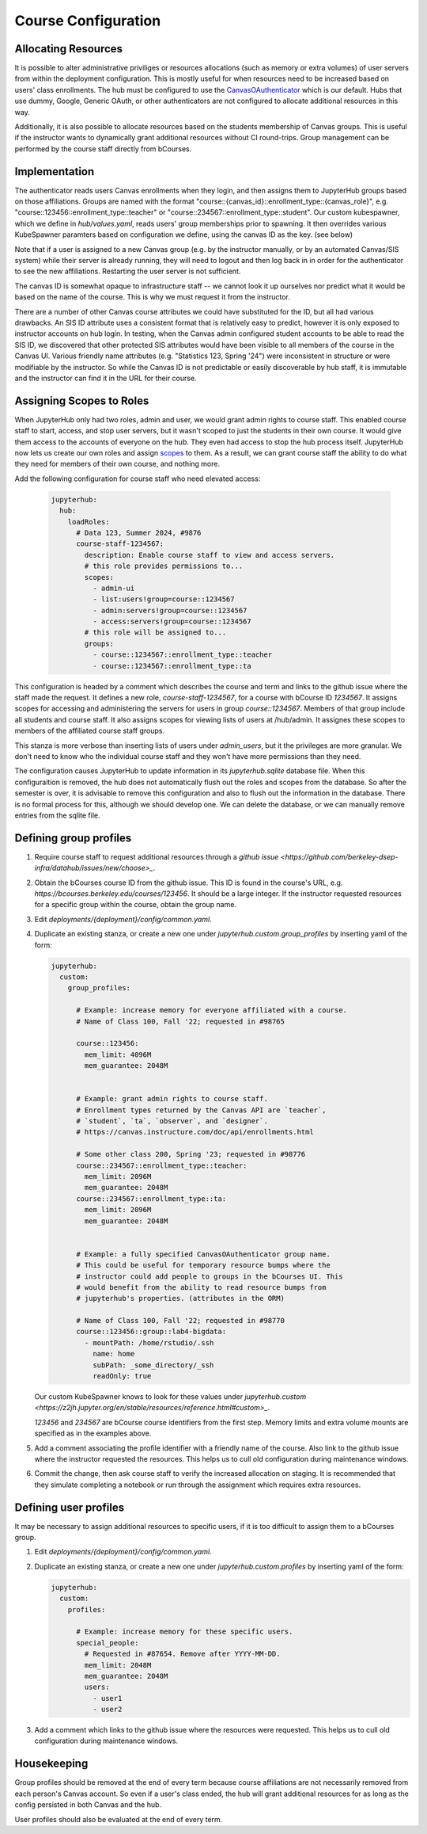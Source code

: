 .. _howto/course-config:

====================
Course Configuration
====================

Allocating Resources
====================
It is possible to alter administrative priviliges or resources allocations (such as memory or extra volumes) of user servers from within the deployment configuration. This is mostly useful for when resources need to be increased based on  users' class enrollments. The hub must be configured to use the `CanvasOAuthenticator <https://github.com/berkeley-dsep-infra/canvasauthenticator>`_ which is our default. Hubs that use dummy, Google, Generic OAuth, or other authenticators are not configured to allocate additional resources in this way.

Additionally, it is also possible to allocate resources based on the students membership of Canvas groups. This is useful if the instructor wants to dynamically grant additional resources without CI round-trips. Group management can be performed by the course staff directly from bCourses.

Implementation
==============
The authenticator reads users Canvas enrollments when they login, and then assigns them to JupyterHub groups based on those affiliations. Groups are named with the format "course::{canvas_id}::enrollment_type::{canvas_role}", e.g. "course::123456::enrollment_type::teacher" or "course::234567::enrollment_type::student". Our custom kubespawner, which we define in `hub/values.yaml`, reads users' group memberships prior to spawning. It then overrides various KubeSpawner paramters based on configuration we define, using the canvas ID as the key. (see below)

Note that if a user is assigned to a new Canvas group (e.g. by the instructor manually, or by an automated Canvas/SIS system) while their server is already running, they will need to logout and then log back in in order for the authenticator to see the new affiliations. Restarting the user server is not sufficient.

The canvas ID is somewhat opaque to infrastructure staff -- we cannot look it up ourselves nor predict what it would be based on the name of the course. This is why we must request it from the instructor.

There are a number of other Canvas course attributes we could have substituted for the ID, but all had various drawbacks. An SIS ID attribute uses a consistent format that is relatively easy to predict, however it is only exposed to instructor accounts on hub login. In testing, when the Canvas admin configured student accounts to be able to read the SIS ID, we discovered that other protected SIS attributes would have been visible to all members of the course in the Canvas UI. Various friendly name attributes (e.g. "Statistics 123, Spring '24") were inconsistent in structure or were modifiable by the instructor. So while the Canvas ID is not predictable or easily discoverable by hub staff, it is immutable and the instructor can find it in the URL for their course.

Assigning Scopes to Roles
=========================
When JupyterHub only had two roles, admin and user, we would grant admin rights to course staff. This enabled course staff to start, access, and stop user servers, but it wasn't scoped to just the students in their own course. It would give them access to the accounts of everyone on the hub. They even had access to stop the hub process itself. JupyterHub now lets us create our own roles and assign `scopes <https://jupyterhub.readthedocs.io/en/stable/rbac/scopes.html>`_ to them. As a result, we can grant course staff the ability to do what they need for members of their own course, and nothing more.

Add the following configuration for course staff who need elevated access:

   .. code:: yaml

        jupyterhub:
          hub:
            loadRoles:
              # Data 123, Summer 2024, #9876
              course-staff-1234567:
                description: Enable course staff to view and access servers.
                # this role provides permissions to...
                scopes:
                  - admin-ui
                  - list:users!group=course::1234567
                  - admin:servers!group=course::1234567
                  - access:servers!group=course::1234567
                # this role will be assigned to...
                groups:
                  - course::1234567::enrollment_type::teacher
                  - course::1234567::enrollment_type::ta

This configuration is headed by a comment which describes the course and term and links to the github issue where the staff made the request. It defines a new role, `course-staff-1234567`, for a course with bCourse ID `1234567`. It assigns scopes for accessing and administering the servers for users in group `course::1234567`. Members of that group include all students and course staff. It also assigns scopes for viewing lists of users at /hub/admin. It assignes these scopes to members of the affiliated course staff groups.

This stanza is more verbose than inserting lists of users under `admin_users`, but it the privileges are more granular. We don't need to know who the individual course staff and they won't have more permissions than they need.

The configuration causes JupyterHub to update information in its `jupyterhub.sqlite` database file. When this configuraition is removed, the hub does not automatically flush out the roles and scopes from the database. So after the semester is over, it is advisable to remove this configuration and also to flush out the information in the database. There is no formal process for this, although we should develop one. We can delete the database, or we can manually remove entries from the sqlite file.

Defining group profiles
=======================

#. Require course staff to request additional resources through a `github issue <https://github.com/berkeley-dsep-infra/datahub/issues/new/choose>_`.

#. Obtain the bCourses course ID from the github issue. This ID is found in the course's URL, e.g. `https://bcourses.berkeley.edu/courses/123456`. It should be a large integer. If the instructor requested resources for a specific group within the course, obtain the group name.

#. Edit `deployments/{deployment}/config/common.yaml`.

#. Duplicate an existing stanza, or create a new one under `jupyterhub.custom.group_profiles` by inserting yaml of the form:

   .. code:: yaml

        jupyterhub:
          custom:
            group_profiles:

              # Example: increase memory for everyone affiliated with a course.
              # Name of Class 100, Fall '22; requested in #98765

              course::123456:
                mem_limit: 4096M
                mem_guarantee: 2048M


              # Example: grant admin rights to course staff.
              # Enrollment types returned by the Canvas API are `teacher`,
              # `student`, `ta`, `observer`, and `designer`.
              # https://canvas.instructure.com/doc/api/enrollments.html

              # Some other class 200, Spring '23; requested in #98776
              course::234567::enrollment_type::teacher:
                mem_limit: 2096M
                mem_guarantee: 2048M
              course::234567::enrollment_type::ta:
                mem_limit: 2096M
                mem_guarantee: 2048M


              # Example: a fully specified CanvasOAuthenticator group name.
              # This could be useful for temporary resource bumps where the
              # instructor could add people to groups in the bCourses UI. This
              # would benefit from the ability to read resource bumps from
              # jupyterhub's properties. (attributes in the ORM)

              # Name of Class 100, Fall '22; requested in #98770
              course::123456::group::lab4-bigdata:
                - mountPath: /home/rstudio/.ssh
                  name: home
                  subPath: _some_directory/_ssh
                  readOnly: true


   Our custom KubeSpawner knows to look for these values under `jupyterhub.custom <https://z2jh.jupyter.org/en/stable/resources/reference.html#custom>_`.

   `123456` and `234567` are bCourse course identifiers from the first step. Memory limits and extra volume mounts are specified as in the examples above.

#. Add a comment associating the profile identifier with a friendly name of the course. Also link to the github issue where the instructor requested the resources. This helps us to cull old configuration during maintenance windows.

#. Commit the change, then ask course staff to verify the increased allocation on staging. It is recommended that they simulate completing a notebook or run through the assignment which requires extra resources.

Defining user profiles
======================

It may be necessary to assign additional resources to specific users, if it is too difficult to assign them to a bCourses group.

#. Edit `deployments/{deployment}/config/common.yaml`.

#. Duplicate an existing stanza, or create a new one under `jupyterhub.custom.profiles` by inserting yaml of the form:

   .. code:: yaml

        jupyterhub:
          custom:
            profiles:

              # Example: increase memory for these specific users.
              special_people:
                # Requested in #87654. Remove after YYYY-MM-DD.
                mem_limit: 2048M
                mem_guarantee: 2048M
                users:
                  - user1
                  - user2

#. Add a comment which links to the github issue where the resources were requested. This helps us to cull old configuration during maintenance windows.

Housekeeping
============

Group profiles should be removed at the end of every term because course affiliations are not necessarily removed from each person's Canvas account. So even if a user's class ended, the hub will grant additional resources for as long as the config persisted in both Canvas and the hub.

User profiles should also be evaluated at the end of every term.
